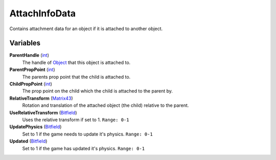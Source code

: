 
AttachInfoData
********************************************************
Contains attachment data for an object if it is attached to another object.

.. - :ref:`AttachInfoData-variables`
.. - :ref:`AttachInfoData-functions`

.. _AttachInfoData-variables

Variables
========================================================

**ParentHandle** (`int`_)
    The handle of `Object`_ that this object is attached to.

**ParentPropPoint** (`int`_)
    The parents prop point that the child is attached to.

**ChildPropPoint** (`int`_)
    The prop point on the child which the child is attached to the parent by.

**RelativeTransform** (`Matrix43`_)
    Rotation and translation of the attached object (the child) relative to the parent.

**UseRelativeTransform** (`Bitfield`_)
    Uses the relative transform if set to 1. ``Range: 0-1``

**UpdatePhysics** (`Bitfield`_)
    Set to 1 if the game needs to update it's physics. ``Range: 0-1``

**Updated** (`Bitfield`_)
    Set to 1 if the game has updated it's physics. ``Range: 0-1``
    

.. _AttachInfoData-functions

.. _`Bitfield`: ./PrimitiveTypes.html
.. _`int`: ./PrimitiveTypes.html
.. _`unsigned int`: ./PrimitiveTypes.html
.. _`float`: ./PrimitiveTypes.html
.. _`Matrix43`: ./Matrix43.html
.. _`Matrix`: ./Matrix.html
.. _`Vector`: ./Vector.html
.. _`Object`: ./Object.html